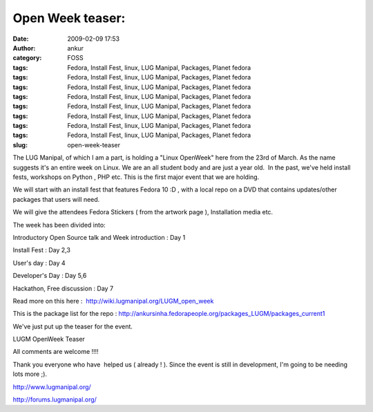 Open Week teaser:
#################
:date: 2009-02-09 17:53
:author: ankur
:category: FOSS
:tags: Fedora, Install Fest, linux, LUG Manipal, Packages, Planet fedora
:tags: Fedora, Install Fest, linux, LUG Manipal, Packages, Planet fedora
:tags: Fedora, Install Fest, linux, LUG Manipal, Packages, Planet fedora
:tags: Fedora, Install Fest, linux, LUG Manipal, Packages, Planet fedora
:tags: Fedora, Install Fest, linux, LUG Manipal, Packages, Planet fedora
:tags: Fedora, Install Fest, linux, LUG Manipal, Packages, Planet fedora
:tags: Fedora, Install Fest, linux, LUG Manipal, Packages, Planet fedora
:tags: Fedora, Install Fest, linux, LUG Manipal, Packages, Planet fedora
:slug: open-week-teaser

The LUG Manipal, of which I am a part, is holding a "Linux OpenWeek"
here from the 23rd of March. As the name suggests it's an entire week on
Linux. We are an all student body and are just a year old.  In the past,
we've held install fests, workshops on Python , PHP etc. This is the
first major event that we are holding.

We will start with an install fest that features Fedora 10 :D , with a
local repo on a DVD that contains updates/other packages that users will
need.

We will give the attendees Fedora Stickers ( from the artwork page ),
Installation media etc.

The week has been divided into:

Introductory Open Source talk and Week introduction : Day 1

Install Fest : Day 2,3

User's day : Day 4

Developer's Day : Day 5,6

Hackathon, Free discussion : Day 7

Read more on this here :  http://wiki.lugmanipal.org/LUGM_open_week

This is the package list for the repo :
http://ankursinha.fedorapeople.org/packages_LUGM/packages_current1

We've just put up the teaser for the event.

|LUGM OpenWeek Teaser|

LUGM OpenWeek Teaser

All comments are welcome !!!!

Thank you everyone who have  helped us ( already ! ). Since the event is
still in development, I'm going to be needing lots more ;).

http://www.lugmanipal.org/

http://forums.lugmanipal.org/

.. |LUGM OpenWeek Teaser| image:: http://farm4.static.flickr.com/3299/3263345502_ae4c70aa0f_b.jpg
   :target: http://farm4.static.flickr.com/3299/3263345502_ae4c70aa0f_b.jpg

